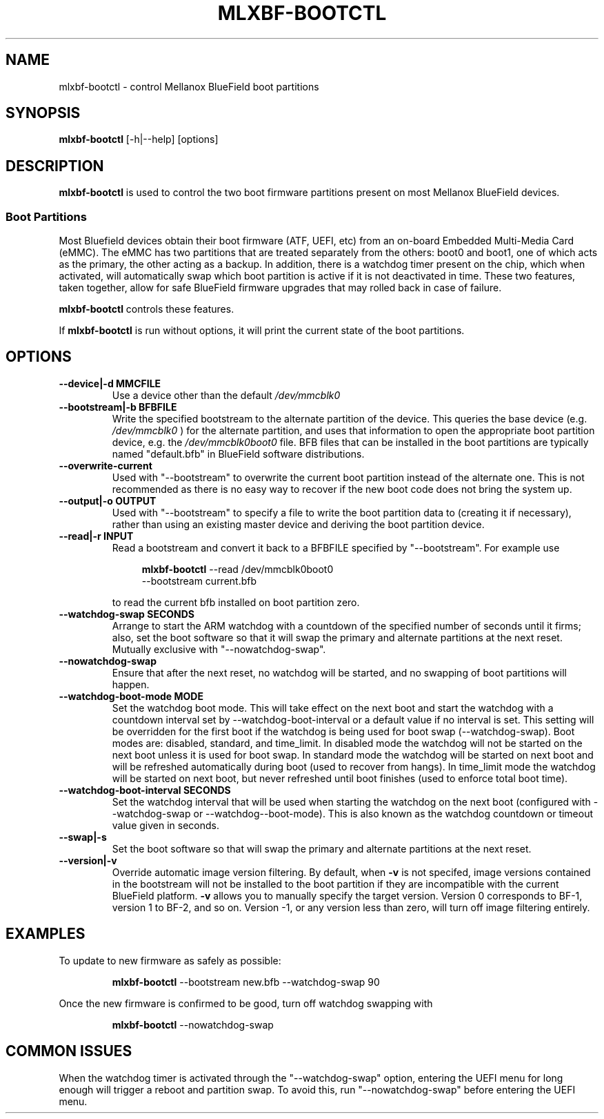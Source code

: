 .TH MLXBF\-BOOTCTL 8 "September 3, 2020" "version 2.1" "System Administration"
.SH NAME
mlxbf-bootctl \- control Mellanox BlueField boot partitions
.SH SYNOPSIS
.B mlxbf\-bootctl
[\-h|\-\-help] [options]
.SH DESCRIPTION
.B mlxbf-bootctl
is used to control the two boot firmware partitions present on most Mellanox
BlueField devices.
.SS Boot Partitions
Most Bluefield devices obtain their boot firmware (ATF, UEFI, etc) from an
on-board Embedded Multi-Media Card (eMMC). The eMMC has two partitions that
are treated separately from the others: boot0 and boot1, one of which acts as
the primary, the other acting as a backup. In addition, there is a watchdog
timer present on the chip, which when activated, will automatically swap
which boot partition is active if it is not deactivated in time. These two
features, taken together, allow for safe BlueField firmware upgrades that may
rolled back in case of failure.

.B mlxbf-bootctl
controls these features.

If
.B mlxbf-bootctl
is run without options, it will print the current state of the boot partitions.
.SH OPTIONS
.TP
.B
\-\-device|\-d MMCFILE
Use a device other than the default
.I /dev/mmcblk0
.TP
.B
\-\-bootstream|\-b BFBFILE
Write the specified bootstream to the alternate partition of the device. This
queries the base device (e.g.
.I
/dev/mmcblk0
) for the alternate partition, and
uses that information to open the appropriate boot partition device, e.g. the
.I
/dev/mmcblk0boot0
file. BFB files that can be installed in the boot partitions are typically
named "default.bfb" in BlueField software distributions.
.TP
.B
\-\-overwrite\-current
Used with "\-\-bootstream" to overwrite the current boot partition instead of
the alternate one. This is not recommended as there is no easy way to recover
if the new boot code does not bring the system up.
.TP
.B
\-\-output|\-o OUTPUT
Used with "\-\-bootstream" to specify a file to write the boot partition data
to (creating it if necessary), rather than using an existing master device and
deriving the boot partition device.
.TP
.B
\-\-read|\-r INPUT
Read a bootstream and convert it back to a BFBFILE specified by
"\-\-bootstream". For example use

.RS 11
.B mlxbf-bootctl
\-\-read /dev/mmcblk0boot0
.sp 0
\-\-bootstream current.bfb
.RE
.IP
to read the current bfb installed on boot partition zero.
.TP
.B
\-\-watchdog\-swap SECONDS
Arrange to start the ARM watchdog with a countdown of the specified number of
seconds until it firms; also, set the boot software so that it will swap the
primary and alternate partitions at the next reset. Mutually exclusive with
"\-\-nowatchdog\-swap".
.TP
.B
\-\-nowatchdog-swap
Ensure that after the next reset, no watchdog will be started, and no swapping
of boot partitions will happen.
.TP
.B
\-\-watchdog-boot-mode MODE
Set the watchdog boot mode. This will take effect
on the next boot and start the watchdog with a countdown interval set
by --watchdog-boot-interval or a default value if no interval is set.
This setting will be overridden for the first boot if the watchdog is
being used for boot swap (--watchdog-swap). Boot modes are: disabled,
standard, and time_limit. In disabled mode the watchdog will not be
started on the next boot unless it is used for boot swap. In standard mode
the watchdog will be started on next boot and will be refreshed automatically
during boot (used to recover from hangs). In time_limit mode the watchdog
will be started on next boot, but never refreshed until boot finishes
(used to enforce total boot time).
.TP
.B
\-\-watchdog-boot-interval SECONDS
Set the watchdog interval that will be used when
starting the watchdog on the next boot (configured with --watchdog-swap or
--watchdog--boot-mode). This is also known as the watchdog countdown or
timeout value given in seconds.
.TP
.B
\-\-swap|\-s
Set the boot software so that will swap the primary and alternate partitions
at the next reset.
.TP
.B
\-\-version|\-v
Override automatic image version filtering. By default, when 
.B \-v 
is not specifed, image versions contained in the bootstream will not be
installed to the boot partition if they are incompatible with the current
BlueField platform.
.B \-v
allows you to manually specify the target version. Version 0 corresponds to BF-1,
version 1 to BF-2, and so on. Version -1, or any version less than zero,
will turn off image filtering entirely.
.SH EXAMPLES
To update to new firmware as safely as possible:
.IP
.B mlxbf-bootctl
\-\-bootstream new.bfb \-\-watchdog\-swap 90
.PP
Once the new firmware is confirmed to be good, turn off watchdog swapping with
.IP
.B mlxbf-bootctl
\-\-nowatchdog-swap
.SH COMMON ISSUES
When the watchdog timer is activated through the "\-\-watchdog\-swap" option,
entering the UEFI menu for long enough will trigger a reboot and partition
swap. To avoid this, run "\-\-nowatchdog\-swap" before entering the UEFI menu.
